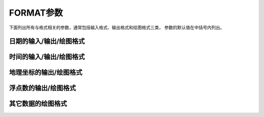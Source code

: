 FORMAT参数
==========

下面列出所有与格式相关的参数，通常包括输入格式、输出格式和绘图格式三类，
参数的默认值在中括号内列出。

日期的输入/输出/绘图格式
~~~~~~~~~~~~~~~~~~~~~~~~

.. glossary::

    **FORMAT_DATE_IN**
        输入数据中日期字符串的格式模板 [**yyyy-mm-dd**]

        日期字符串可以用公历表示，也可以用ISO周历表示。

        对于公历而言，可以将如下模板做合理组合：

        - **yyyy**：四位年份
        - **yy**：两位年份（见 :term:`TIME_Y2K_OFFSET_YEAR`）
        - **mm**：两位月份
        - **o**：月份的名称简写
        - **dd**：两位日期
        - **jjj**：一年中的第几天

        比如 **ddmmyyyy**、**yy-mm-dd**、**dd-o-yyyy**、**yyyy/dd/mm**、
        **yyyy-jjj** 等。

        对于ISO周历而言，其模板格式为 **yyyy**\[-]\ **W**\[-]\ **ww**\ [-]\ **d**\，
        表示某年的第ww周的第d天。比如 **yyyyWwwd** 或 **yyyy-Www** 等。

    **FORMAT_DATE_OUT**
        输出日期字符串时所使用的格式 [**yyyy-mm-dd**]

        参考 :term:`FORMAT_DATE_IN` 的相关说明。除此之外：

        - 若模板开头有一个 **-**，则所有的整数年月日在输出时会省略前置零。
          比如若使用模板 **-yyyy-mm-dd** 则输出类似于 2012-1-3 而不是 2012-01-03
        - 若模板为 **-**，则输出时省略日期，日期和时间中的 **T** 也会被省略

    **FORMAT_DATE_MAP**
        绘制日期字符串时所使用的格式 [**yyyy-mm-dd**]

        参考 :term:`FORMAT_DATE_IN` 和 :term:`FORMAT_DATE_OUT` 的相关说明。除此之外，

        - 绘制月份名时的 **mm** 可以用 **o** 替代，即图上显示 Jan 而不是 01
        - 用 **u** 代替 **W**\ [-]\ **ww**，即图上显示 Week 10 而不是 W10

        所有的日期文本字符串都由 :term:`GMT_LANGUAGE`、
        :term:`FORMAT_TIME_PRIMARY_MAP` 和 :term:`FORMAT_TIME_SECONDARY_MAP` 控制。

时间的输入/输出/绘图格式
~~~~~~~~~~~~~~~~~~~~~~~~

.. glossary::

    **FORMAT_CLOCK_OUT**
        输出时间字符串时所使用的格式 [**hh:mm:ss**]

        - **hh**、**mm**、**ss**\ 分别表示时、分、秒
        - 若想要以浮点数输出最小单位（比如秒），可以加上 **.xxx**，比如
          **hh:mm:ss.xxx**\ 或者\ **hh:mm.xxx**\ ；否则只输出最小单位的整数部分。
          即输出为01:02:03而不是01:02:03.456。
        - 默认使用24小时制。若要使用12小时制，可以在字符串的最后加上
          **am**、**AM**、**a.m.**、**A.M.**。
          比如 **hha.m.** 等等。
        - 若时间格式模板以 **-** 开头，则输出时间字符串时不会输出前置0
        - 若时间格式模板为 **-**，则在输出日期时间时不输出时间字符串

    **FORMAT_CLOCK_IN**
        输入数据中时间数据的格式 [**hh:mm:ss**]

        见 :term:`FORMAT_CLOCK_OUT` 的说明。

    **FORMAT_CLOCK_MAP**
        图上绘制时间字符串时所使用的格式 [**hh:mm:ss**]

        见 :term:`FORMAT_CLOCK_OUT` 的说明。

地理坐标的输出/绘图格式
~~~~~~~~~~~~~~~~~~~~~~~

.. glossary::

    **FORMAT_GEO_OUT**
        控制地理坐标数据的输出格式 [**D**]

        格式的通用形式有两类：

        - [±]\ **D**：表示将地理数据以浮点数的形式输出，浮点数的格式由
          :term:`FORMAT_FLOAT_OUT` 决定

            - **D**：经度输出范围为 -180到180
            - **+D**：经度输出范围为 0到360
            - **-D**：经度输出范围为 -360到0

        - [±]ddd[:mm[:ss]][.xxx][F|G]

            - **ddd**：固定格式的整型弧度
            - **:**：分隔符
            - **mm**：固定格式的整型弧分
            - **ss**：固定格式的整型弧秒
            - **.xxx**：前一个量的小数部分
            - **F**：用WSEN后缀来表示正负号
            - **G**：与F相同，但后缀前有一空格
            - **±**：默认经度范围为-180到180，若加正号则范围为0到360，加负号则范围为-360到0

        示例及效果：

        - ``ddd:mmF`` => ``35:45W``
        - ``ddd:mmG`` => ``35:45 W``
        - ``ddd:mm:ss`` => ``40:34:24``
        - ``ddd.xxx`` => ``36.250``

    **FORMAT_GEO_MAP**
        绘图时地理坐标的显示格式 [**ddd.mm.ss**]

        格式的具体定义参考 :term:`FORMAT_GEO_OUT`，但具体格式会进一步由 **-B** 选项
        控制。除此之外，还可以在格式后面加上 **A** 表示绘制坐标的绝对值。

浮点数的输出/绘图格式
~~~~~~~~~~~~~~~~~~~~~

.. glossary::

    **FORMAT_FLOAT_OUT**
        双精度浮点数在输出时所使用的格式 [**%.12lg**]

        具体的格式遵循C语言 ``printf`` 函数的格式定义，比如 **%.3lf**。

        若需要为不同列指定不同的输出格式，可以使用多个逗号分隔的 *cols*:\ *format* 形式。
        其中，\ *cols* 可以是列号（比如5代表数据的第六列），也可以是列范围（比如3-7表示第4到8列），
        不指定 *cols* 的格式将用于其他余下的列。比如 ``0:%.3lf,1-3:%.12lg,%lf``。

        也可以列出N个用空格分隔的格式，这些格式分别应用到数据的前N列中，比如 ``%.3lf %.2lf %lf`` 。

        .. note::

            #. 由于 GMT 内部将所有数字以浮点型保存，因而若使用整型格式 ``%d`` 显示则会出错
            #. 若设置为 ``%'lg``，则 10000 会显示成 10,000。
               由于单引号的特殊意义，因而可能需要转义，即写成 ``%\'lg``
            #. 百分号 **%** 在Windows的Batch下有特殊含义，在使用时需要使用两个百分号代替
               一个百分号，例如 ``%%.3lf``

    **FORMAT_FLOAT_MAP**
        以双精度浮点数形式绘制地图边框标注或等值线标注时所使用的格式 [**%.12lg**]

        见 :term:`FORMAT_FLOAT_OUT` 中的相关说明。

其它数据的绘图格式
~~~~~~~~~~~~~~~~~~

.. glossary::

    **FORMAT_TIME_MAP**
        同时设置 :term:`FORMAT_TIME_PRIMARY_MAP` 和 :term:`FORMAT_TIME_SECONDARY_MAP` 的值

    **FORMAT_TIME_PRIMARY_MAP**
        一级标注中月份、周名的格式 [**full**]

        可以取如下值：

        - **full**：显示全称，比如 January
        - **abbreviate**：显示简称，比如 Jan
        - **character**：显示单个字符，比如 J

        还可以使用 **Full**、**Abbreviate**、**Character** 表示所有名字均大写。

        全称、简称以及单字符的定义见GMT安装目录下 :file:`share/localization` 目录中的
        语言定义文件。

    **FORMAT_TIME_SECONDARY_MAP**
        二级标注中月份、周名的格式 [**full**]

        见 :term:`FORMAT_TIME_PRIMARY_MAP` 中的相关说明。

    **FORMAT_TIME_STAMP**
        GMT时间戳中时间信息的显示格式 [**%Y %b %d %H:%M:%S**]

        该选项的值用C函数 `strftime <http://www.cplusplus.com/reference/ctime/strftime/>`_
        解析，故而理论上可以包含任意文本。
